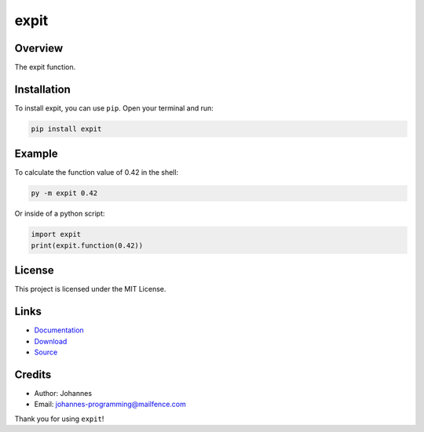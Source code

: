 =====
expit
=====

Overview
--------

The expit function.

Installation
------------

To install expit, you can use ``pip``. Open your terminal and run:

.. code-block:: bash

    pip install expit

Example
-------

To calculate the function value of 0.42 in the shell:

.. code-block:: bash

    py -m expit 0.42

Or inside of a python script:

.. code-block:: python

    import expit
    print(expit.function(0.42))

License
-------

This project is licensed under the MIT License.

Links
-----

* `Documentation <https://pypi.org/project/expit/>`_
* `Download <https://pypi.org/project/expit/#files>`_
* `Source <https://github.com/johannes-programming/expit>`_

Credits
-------
* Author: Johannes
* Email: johannes-programming@mailfence.com

Thank you for using ``expit``!